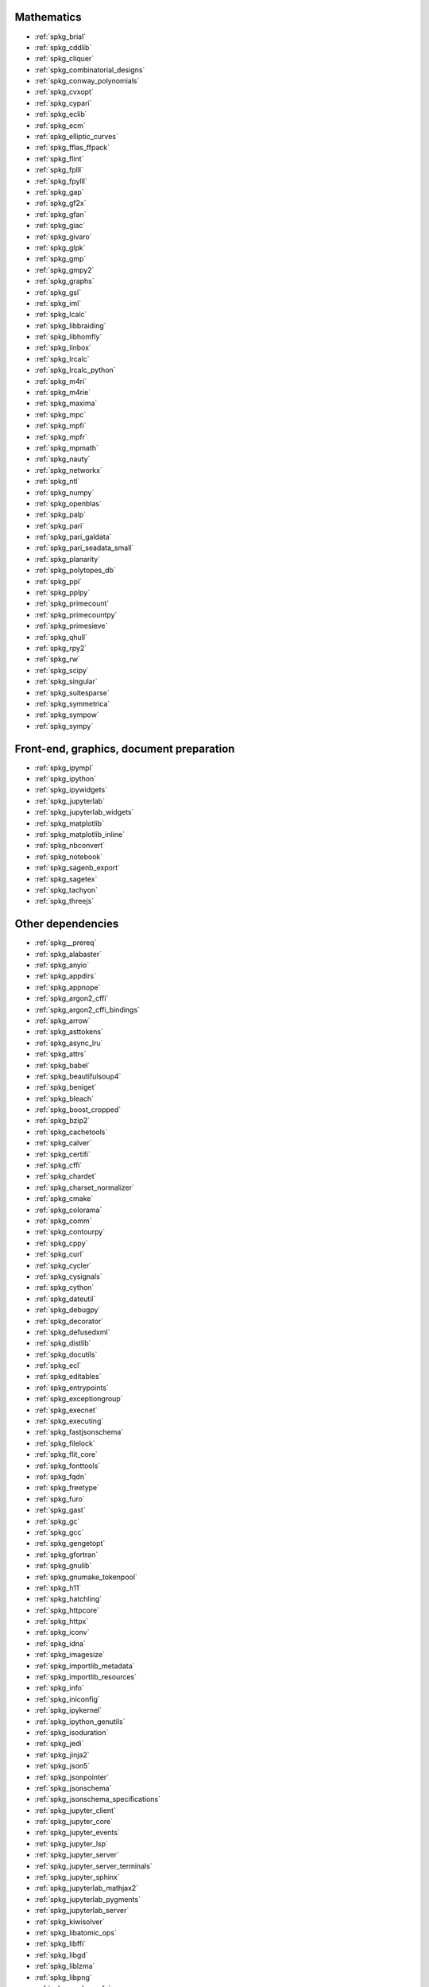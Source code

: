 Mathematics
~~~~~~~~~~~

* :ref:`spkg_brial`
* :ref:`spkg_cddlib`
* :ref:`spkg_cliquer`
* :ref:`spkg_combinatorial_designs`
* :ref:`spkg_conway_polynomials`
* :ref:`spkg_cvxopt`
* :ref:`spkg_cypari`
* :ref:`spkg_eclib`
* :ref:`spkg_ecm`
* :ref:`spkg_elliptic_curves`
* :ref:`spkg_fflas_ffpack`
* :ref:`spkg_flint`
* :ref:`spkg_fplll`
* :ref:`spkg_fpylll`
* :ref:`spkg_gap`
* :ref:`spkg_gf2x`
* :ref:`spkg_gfan`
* :ref:`spkg_giac`
* :ref:`spkg_givaro`
* :ref:`spkg_glpk`
* :ref:`spkg_gmp`
* :ref:`spkg_gmpy2`
* :ref:`spkg_graphs`
* :ref:`spkg_gsl`
* :ref:`spkg_iml`
* :ref:`spkg_lcalc`
* :ref:`spkg_libbraiding`
* :ref:`spkg_libhomfly`
* :ref:`spkg_linbox`
* :ref:`spkg_lrcalc`
* :ref:`spkg_lrcalc_python`
* :ref:`spkg_m4ri`
* :ref:`spkg_m4rie`
* :ref:`spkg_maxima`
* :ref:`spkg_mpc`
* :ref:`spkg_mpfi`
* :ref:`spkg_mpfr`
* :ref:`spkg_mpmath`
* :ref:`spkg_nauty`
* :ref:`spkg_networkx`
* :ref:`spkg_ntl`
* :ref:`spkg_numpy`
* :ref:`spkg_openblas`
* :ref:`spkg_palp`
* :ref:`spkg_pari`
* :ref:`spkg_pari_galdata`
* :ref:`spkg_pari_seadata_small`
* :ref:`spkg_planarity`
* :ref:`spkg_polytopes_db`
* :ref:`spkg_ppl`
* :ref:`spkg_pplpy`
* :ref:`spkg_primecount`
* :ref:`spkg_primecountpy`
* :ref:`spkg_primesieve`
* :ref:`spkg_qhull`
* :ref:`spkg_rpy2`
* :ref:`spkg_rw`
* :ref:`spkg_scipy`
* :ref:`spkg_singular`
* :ref:`spkg_suitesparse`
* :ref:`spkg_symmetrica`
* :ref:`spkg_sympow`
* :ref:`spkg_sympy`

Front-end, graphics, document preparation
~~~~~~~~~~~~~~~~~~~~~~~~~~~~~~~~~~~~~~~~~

* :ref:`spkg_ipympl`
* :ref:`spkg_ipython`
* :ref:`spkg_ipywidgets`
* :ref:`spkg_jupyterlab`
* :ref:`spkg_jupyterlab_widgets`
* :ref:`spkg_matplotlib`
* :ref:`spkg_matplotlib_inline`
* :ref:`spkg_nbconvert`
* :ref:`spkg_notebook`
* :ref:`spkg_sagenb_export`
* :ref:`spkg_sagetex`
* :ref:`spkg_tachyon`
* :ref:`spkg_threejs`

Other dependencies
~~~~~~~~~~~~~~~~~~

* :ref:`spkg__prereq`
* :ref:`spkg_alabaster`
* :ref:`spkg_anyio`
* :ref:`spkg_appdirs`
* :ref:`spkg_appnope`
* :ref:`spkg_argon2_cffi`
* :ref:`spkg_argon2_cffi_bindings`
* :ref:`spkg_arrow`
* :ref:`spkg_asttokens`
* :ref:`spkg_async_lru`
* :ref:`spkg_attrs`
* :ref:`spkg_babel`
* :ref:`spkg_beautifulsoup4`
* :ref:`spkg_beniget`
* :ref:`spkg_bleach`
* :ref:`spkg_boost_cropped`
* :ref:`spkg_bzip2`
* :ref:`spkg_cachetools`
* :ref:`spkg_calver`
* :ref:`spkg_certifi`
* :ref:`spkg_cffi`
* :ref:`spkg_chardet`
* :ref:`spkg_charset_normalizer`
* :ref:`spkg_cmake`
* :ref:`spkg_colorama`
* :ref:`spkg_comm`
* :ref:`spkg_contourpy`
* :ref:`spkg_cppy`
* :ref:`spkg_curl`
* :ref:`spkg_cycler`
* :ref:`spkg_cysignals`
* :ref:`spkg_cython`
* :ref:`spkg_dateutil`
* :ref:`spkg_debugpy`
* :ref:`spkg_decorator`
* :ref:`spkg_defusedxml`
* :ref:`spkg_distlib`
* :ref:`spkg_docutils`
* :ref:`spkg_ecl`
* :ref:`spkg_editables`
* :ref:`spkg_entrypoints`
* :ref:`spkg_exceptiongroup`
* :ref:`spkg_execnet`
* :ref:`spkg_executing`
* :ref:`spkg_fastjsonschema`
* :ref:`spkg_filelock`
* :ref:`spkg_flit_core`
* :ref:`spkg_fonttools`
* :ref:`spkg_fqdn`
* :ref:`spkg_freetype`
* :ref:`spkg_furo`
* :ref:`spkg_gast`
* :ref:`spkg_gc`
* :ref:`spkg_gcc`
* :ref:`spkg_gengetopt`
* :ref:`spkg_gfortran`
* :ref:`spkg_gnulib`
* :ref:`spkg_gnumake_tokenpool`
* :ref:`spkg_h11`
* :ref:`spkg_hatchling`
* :ref:`spkg_httpcore`
* :ref:`spkg_httpx`
* :ref:`spkg_iconv`
* :ref:`spkg_idna`
* :ref:`spkg_imagesize`
* :ref:`spkg_importlib_metadata`
* :ref:`spkg_importlib_resources`
* :ref:`spkg_info`
* :ref:`spkg_iniconfig`
* :ref:`spkg_ipykernel`
* :ref:`spkg_ipython_genutils`
* :ref:`spkg_isoduration`
* :ref:`spkg_jedi`
* :ref:`spkg_jinja2`
* :ref:`spkg_json5`
* :ref:`spkg_jsonpointer`
* :ref:`spkg_jsonschema`
* :ref:`spkg_jsonschema_specifications`
* :ref:`spkg_jupyter_client`
* :ref:`spkg_jupyter_core`
* :ref:`spkg_jupyter_events`
* :ref:`spkg_jupyter_lsp`
* :ref:`spkg_jupyter_server`
* :ref:`spkg_jupyter_server_terminals`
* :ref:`spkg_jupyter_sphinx`
* :ref:`spkg_jupyterlab_mathjax2`
* :ref:`spkg_jupyterlab_pygments`
* :ref:`spkg_jupyterlab_server`
* :ref:`spkg_kiwisolver`
* :ref:`spkg_libatomic_ops`
* :ref:`spkg_libffi`
* :ref:`spkg_libgd`
* :ref:`spkg_liblzma`
* :ref:`spkg_libpng`
* :ref:`spkg_markupsafe`
* :ref:`spkg_mathjax`
* :ref:`spkg_memory_allocator`
* :ref:`spkg_meson`
* :ref:`spkg_meson_python`
* :ref:`spkg_mistune`
* :ref:`spkg_nbclient`
* :ref:`spkg_nbformat`
* :ref:`spkg_ncurses`
* :ref:`spkg_nest_asyncio`
* :ref:`spkg_ninja_build`
* :ref:`spkg_notebook_shim`
* :ref:`spkg_openssl`
* :ref:`spkg_overrides`
* :ref:`spkg_packaging`
* :ref:`spkg_pandocfilters`
* :ref:`spkg_parso`
* :ref:`spkg_patch`
* :ref:`spkg_patchelf`
* :ref:`spkg_pathspec`
* :ref:`spkg_pexpect`
* :ref:`spkg_pickleshare`
* :ref:`spkg_pillow`
* :ref:`spkg_pip`
* :ref:`spkg_pkgconf`
* :ref:`spkg_pkgconfig`
* :ref:`spkg_platformdirs`
* :ref:`spkg_pluggy`
* :ref:`spkg_ply`
* :ref:`spkg_pplpy_doc`
* :ref:`spkg_prometheus_client`
* :ref:`spkg_prompt_toolkit`
* :ref:`spkg_psutil`
* :ref:`spkg_ptyprocess`
* :ref:`spkg_pure_eval`
* :ref:`spkg_py`
* :ref:`spkg_pybind11`
* :ref:`spkg_pycparser`
* :ref:`spkg_pygments`
* :ref:`spkg_pyparsing`
* :ref:`spkg_pyproject_api`
* :ref:`spkg_pyproject_hooks`
* :ref:`spkg_pyproject_metadata`
* :ref:`spkg_pytest`
* :ref:`spkg_pytest_mock`
* :ref:`spkg_pytest_xdist`
* :ref:`spkg_python3`
* :ref:`spkg_python_build`
* :ref:`spkg_python_json_logger`
* :ref:`spkg_pythran`
* :ref:`spkg_pytz`
* :ref:`spkg_pytz_deprecation_shim`
* :ref:`spkg_pyyaml`
* :ref:`spkg_pyzmq`
* :ref:`spkg_readline`
* :ref:`spkg_referencing`
* :ref:`spkg_requests`
* :ref:`spkg_rfc3339_validator`
* :ref:`spkg_rfc3986_validator`
* :ref:`spkg_rpds_py`
* :ref:`spkg_sage_conf`
* :ref:`spkg_sage_docbuild`
* :ref:`spkg_sage_setup`
* :ref:`spkg_send2trash`
* :ref:`spkg_setuptools`
* :ref:`spkg_setuptools_scm`
* :ref:`spkg_six`
* :ref:`spkg_sniffio`
* :ref:`spkg_snowballstemmer`
* :ref:`spkg_soupsieve`
* :ref:`spkg_sphinx`
* :ref:`spkg_sphinx_basic_ng`
* :ref:`spkg_sphinx_copybutton`
* :ref:`spkg_sphinx_inline_tabs`
* :ref:`spkg_sphinxcontrib_applehelp`
* :ref:`spkg_sphinxcontrib_devhelp`
* :ref:`spkg_sphinxcontrib_htmlhelp`
* :ref:`spkg_sphinxcontrib_jsmath`
* :ref:`spkg_sphinxcontrib_qthelp`
* :ref:`spkg_sphinxcontrib_serializinghtml`
* :ref:`spkg_sphinxcontrib_websupport`
* :ref:`spkg_sqlite`
* :ref:`spkg_stack_data`
* :ref:`spkg_terminado`
* :ref:`spkg_tinycss2`
* :ref:`spkg_tomli`
* :ref:`spkg_tornado`
* :ref:`spkg_tox`
* :ref:`spkg_traitlets`
* :ref:`spkg_trove_classifiers`
* :ref:`spkg_types_python_dateutil`
* :ref:`spkg_typing_extensions`
* :ref:`spkg_tzdata`
* :ref:`spkg_tzlocal`
* :ref:`spkg_uri_template`
* :ref:`spkg_urllib3`
* :ref:`spkg_virtualenv`
* :ref:`spkg_wcwidth`
* :ref:`spkg_webcolors`
* :ref:`spkg_webencodings`
* :ref:`spkg_websocket_client`
* :ref:`spkg_wheel`
* :ref:`spkg_widgetsnbextension`
* :ref:`spkg_xz`
* :ref:`spkg_zeromq`
* :ref:`spkg_zipp`
* :ref:`spkg_zlib`
